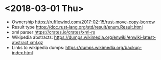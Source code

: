 #+TITLE Rusty Thursdays Notes

* <2018-03-01 Thu>
  - Ownership https://rufflewind.com/2017-02-15/rust-move-copy-borrow
  - Result type https://doc.rust-lang.org/std/result/enum.Result.html
  - xml parser https://crates.io/crates/xml-rs
  - Wikipedia abstracts: https://dumps.wikimedia.org/enwiki/enwiki-latest-abstract.xml.gz
  - Links to wikipedia dumps: https://dumps.wikimedia.org/backup-index.html
